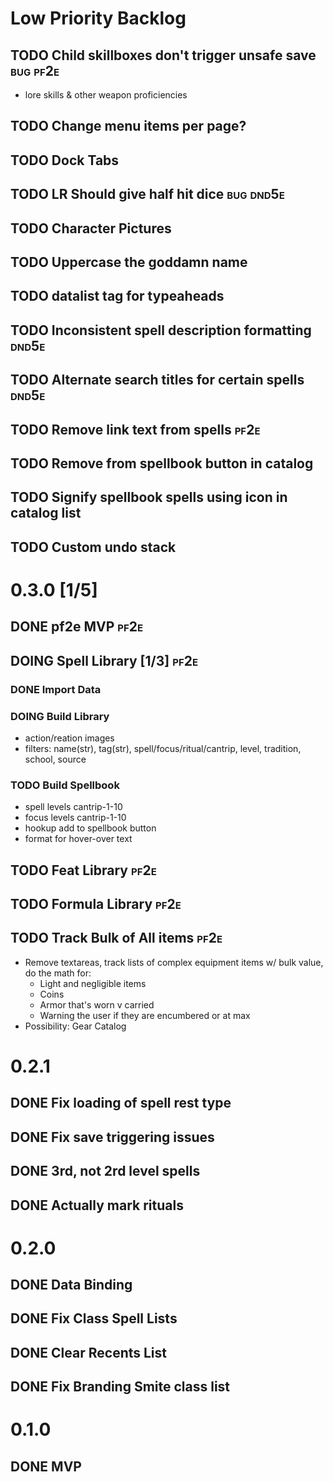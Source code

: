 #+TODO: TODO DOING | DONE
#+TAGS: bug(b)  dnd5e(d)  pf2e(p)

* Low Priority Backlog
** TODO Child skillboxes don't trigger unsafe save                 :bug:pf2e:
- lore skills & other weapon proficiencies
** TODO Change menu items per page?
** TODO Dock Tabs
** TODO LR Should give half hit dice                              :bug:dnd5e:
** TODO Character Pictures
** TODO Uppercase the goddamn name
** TODO datalist tag for typeaheads
** TODO Inconsistent spell description formatting                     :dnd5e:
** TODO Alternate search titles for certain spells                    :dnd5e:
** TODO Remove link text from spells                                   :pf2e:
** TODO Remove from spellbook button in catalog
** TODO Signify spellbook spells using icon in catalog list
** TODO Custom undo stack
* 0.3.0 [1/5]
** DONE pf2e MVP                                                       :pf2e:
** DOING Spell Library [1/3]                                           :pf2e:
*** DONE Import Data
*** DOING Build Library
- action/reation images
- filters: name(str), tag(str), spell/focus/ritual/cantrip, level, tradition, school, source
*** TODO Build Spellbook
- spell levels cantrip-1-10
- focus levels cantrip-1-10
- hookup add to spellbook button
- format for hover-over text
** TODO Feat Library                                                   :pf2e:
** TODO Formula Library                                                :pf2e:
** TODO Track Bulk of All items                                        :pf2e:
- Remove textareas, track lists of complex equipment items w/ bulk value, do the math for:
 - Light and negligible items
 - Coins
 - Armor that's worn v carried
 - Warning the user if they are encumbered or at max
- Possibility: Gear Catalog
* 0.2.1
** DONE Fix loading of spell rest type
** DONE Fix save triggering issues
** DONE 3rd, not 2rd level spells
** DONE Actually mark rituals
* 0.2.0
** DONE Data Binding
** DONE Fix Class Spell Lists
** DONE Clear Recents List
** DONE Fix Branding Smite class list
* 0.1.0
** DONE MVP
